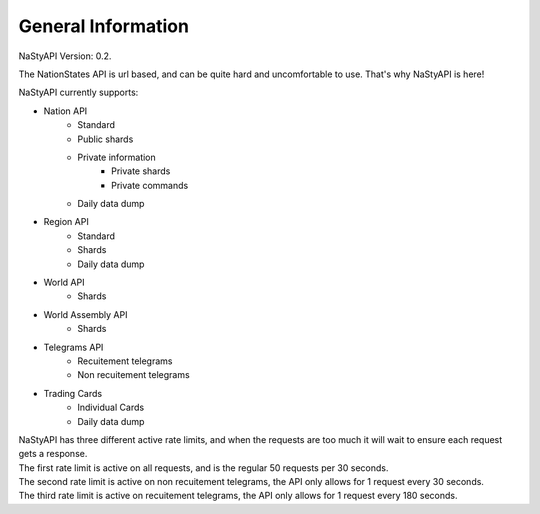 General Information
*******************
| NaStyAPI Version: 0.2.

The NationStates API is url based, and can be quite hard and uncomfortable to use.
That's why NaStyAPI is here!

NaStyAPI currently supports:

- Nation API
    - Standard
    - Public shards
    - Private information
        - Private shards
        - Private commands
    - Daily data dump
- Region API
    - Standard
    - Shards
    - Daily data dump
- World API
    - Shards
- World Assembly API
    - Shards
- Telegrams API
    - Recuitement telegrams
    - Non recuitement telegrams
- Trading Cards
    - Individual Cards
    - Daily data dump

| NaStyAPI has three different active rate limits, and when the requests are too much it will wait to ensure each request gets a response.
| The first rate limit is active on all requests, and is the regular 50 requests per 30 seconds.
| The second rate limit is active on non recuitement telegrams, the API only allows for 1 request every 30 seconds.
| The third rate limit is active on recuitement telegrams, the API only allows for 1 request every 180 seconds.
